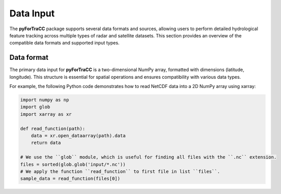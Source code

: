 Data Input
=======================================================
The **pyForTraCC** package supports several data formats and sources, allowing users to perform detailed hydrological feature tracking across multiple 
types of radar and satellite datasets. This section provides an overview of the compatible data formats and supported input types.

Data format
--------------------------------------------------------
The primary data input for **pyForTraCC** is a two-dimensional NumPy array, formatted with dimensions (latitude, longitude). This structure is essential 
for spatial operations and ensures compatibility with various data types.

For example, the following Python code demonstrates how to read NetCDF data into a 2D NumPy array using xarray:

.. code-block:: python

    import numpy as np
    import glob
    import xarray as xr

    def read_function(path):
        data = xr.open_dataarray(path).data
        return data

    # We use the ``glob`` module, which is useful for finding all files with the ``.nc`` extension.
    files = sorted(glob.glob('input/*.nc'))
    # We apply the function ``read_function`` to first file in list ``files``.
    sample_data = read_function(files[0])


